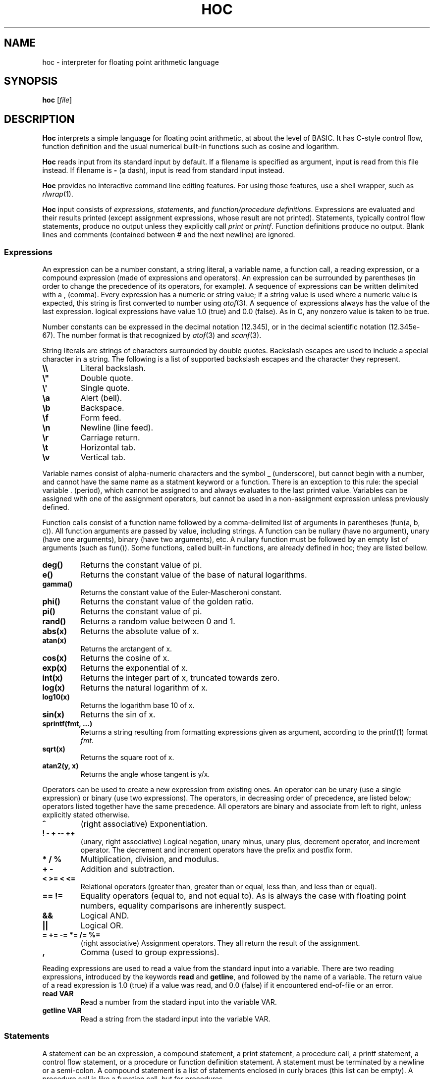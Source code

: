 .TH HOC 1
.SH NAME
hoc \- interpreter for floating point arithmetic language
.SH SYNOPSIS
.B hoc
.RI [ file ]
.SH DESCRIPTION
.B Hoc
interprets a simple language for floating point arithmetic, at about the level of BASIC.
It has C-style control flow, function definition and the usual numerical built-in functions
such as cosine and logarithm.
.PP
.B Hoc
reads input from its standard input by default.
If a filename is specified as argument, input is read from this file instead.
If filename is
.B \-
(a dash), input is read from standard input instead.
.PP
.B Hoc
provides no interactive command line editing features.
For using those features, use a shell wrapper, such as
.IR rlwrap (1).
.PP
.B Hoc
input consists of
.IR expressions ,
.IR statements ,
and
.IR "function/procedure definitions" .
Expressions are evaluated and their results printed
(except assignment expressions, whose result are not printed).
Statements, typically control flow statements,
produce no output unless they explicitly call
.I print
or
.IR printf .
Function definitions produce no output.
Blank lines and comments (contained between # and the next newline) are ignored.
.SS Expressions
An expression can be a number constant, a string literal, a variable name, a function call,
a reading expression, or a compound expression (made of expressions and operators).
An expression can be surrounded by parentheses
(in order to change the precedence of its operators, for example).
A sequence of expressions can be written delimited with a , (comma).
Every expression has a numeric or string value;
if a string value is used where a numeric value is expected,
this string is first converted to number using
.IR atof (3).
A sequence of expressions always has the value of the last expression.
logical expressions have value 1.0 (true) and 0.0 (false).
As in C, any nonzero value is taken to be true.
.PP
Number constants can be expressed in the decimal notation (12.345),
or in the decimal scientific notation (12.345e-67).
The number format is that recognized by
.IR atof (3)
and
.IR scanf (3).
.PP
String literals are strings of characters surrounded by double quotes.
Backslash escapes are used to include a special character in a string.
The following is a list of supported backslash escapes and the character they represent.
.TP
.B \e\e
Literal backslash.
.TP
.B \e\(dq
Double quote.
.TP
.B \e\(aq
Single quote.
.TP
.B \ea
Alert (bell).
.TP
.B \eb
Backspace.
.TP
.B \ef
Form feed.
.TP
.B \en
Newline (line feed).
.TP
.B \er
Carriage return.
.TP
.B \et
Horizontal tab.
.TP
.B \ev
Vertical tab.
.PP
Variable names consist of alpha-numeric characters and the symbol _ (underscore),
but cannot begin with a number, and cannot have the same name as a statment keyword or a function.
There is an exception to this rule: 
the special variable . (period), which cannot be assigned to and always evaluates to the last printed value.
Variables can be assigned with one of the assignment operators,
but cannot be used in a non\-assignment expression unless previously defined.
.PP
Function calls consist of a function name
followed by a comma-delimited list of arguments in parentheses (fun(a, b, c)).
All function arguments are passed by value, including strings.
A function can be nullary (have no argument), unary (have one arguments), binary (have two arguments), etc.
A nullary function must be followed by an empty list of arguments (such as fun()).
Some functions, called built-in functions, are already defined in hoc; they are listed bellow.
.TP
.B deg()
Returns the constant value of pi.
.TP
.B e()
Returns the constant value of the base of natural logarithms.
.TP
.B gamma()
Returns the constant value of the Euler-Mascheroni constant.
.TP
.B phi()
Returns the constant value of the golden ratio.
.TP
.B pi()
Returns the constant value of pi.
.TP
.B rand()
Returns a random value between 0 and 1.
.TP
.B abs(x)
Returns the absolute value of x.
.TP
.B atan(x)
Returns the arctangent of x.
.TP
.B cos(x)
Returns the cosine of x.
.TP
.B exp(x)
Returns the exponential of x.
.TP
.B int(x)
Returns the integer part of x, truncated towards zero.
.TP
.B log(x)
Returns the natural logarithm of x.
.TP
.B log10(x)
Returns the logarithm base 10 of x.
.TP
.B sin(x)
Returns the sin of x.
.TP
.B sprintf(fmt, ...)
Returns a string resulting from formatting expressions given as argument,
according to the printf(1) format
.IR fmt .
.TP
.B sqrt(x)
Returns the square root of x.
.TP
.B atan2(y, x)
Returns the angle whose tangent is y/x.
.PP
Operators can be used to create a new expression from existing ones.
An operator can be unary (use a single expression) or binary (use two expressions).
The operators, in decreasing order of precedence, are listed below;
operators listed together have the same precedence.
All operators are binary and associate from left to right, unless explicitly stated otherwise.
.TP
.B ^
(right associative)
Exponentiation.
.TP
.B ! \- + \-\- ++
(unary, right associative)
Logical negation, unary minus, unary plus, decrement operator, and increment operator.
The decrement and increment operators have the prefix and postfix form.
.TP
.B * / %
Multiplication, division, and modulus.
.TP
.B + \-
Addition and subtraction.
.TP
.B < >= < <=
Relational operators (greater than, greater than or equal, less than, and less than or equal).
.TP
.B == !=
Equality operators (equal to, and not equal to).
As is always the case with floating point numbers,
equality comparisons are inherently suspect.
.TP
.B &&
Logical AND.
.TP
.B ||
Logical OR.
.TP
.B = += -= *= /= %=
(right associative)
Assignment operators.
They all return the result of the assignment.
.TP
.B ,
Comma (used to group expressions).
.PP
Reading expressions are used to read a value from the standard input into a variable.
There are two reading expressions, introduced by the keywords
.B read
and
.BR getline ,
and followed by the name of a variable.
The return value of a read expression is 1.0 (true) if a value was read,
and 0.0 (false) if it encountered end-of-file or an error.
.TP
.B read VAR
Read a number from the stadard input into the variable VAR.
.TP
.B getline VAR
Read a string from the stadard input into the variable VAR.
.SS Statements
A statement can be an expression, a compound statement, a print statement, a procedure call,
a printf statement, a control flow statement, or a procedure or function definition statement.
A statement must be terminated by a newline or a semi-colon.
A compound statement is a list of statements enclosed in curly braces (this list can be empty).
A procedure call is like a function call, but for procedures.
.PP
A print statement consists of the word
.B print
followed by a comma\-delimited list of expressions.
A print statement prints the value of each expression separated by a space and ending with a newline.
A print statement does not cause the
.B .
(period) variable to be updated.
.PP
A printf statement consists of a word
.B printf
followed by a comma\-delimited list of expressions.
The first expression (called format) must be a format string as specified in
.IR printf (1),
and the following expressions must match in number the number of format specifications in the format.
A printf statement does not cause the
.B .
(period) variable to be updated.
.PP
The following is a list of control flow statements.
.TP
.B break
A break statement may appear only within an iteration statement
and causes the innermost enclosing loop statement to end.
.TP
.B continue
A continue statement may appear only within a loop statement
and causes control to pass to the loop-continuation portion
of the innermost enclosing loop statement.
.TP
.B do STMT while (EXPR)
A do-while statement is a loop statement
that runs STMT first,
and then passes control to STMT repeatedly so long as EXPR evaluates to nonzero (true).
.TP
.B for (EXPR1; EXPR2; EXPR3) STMT
A for statement is a loop statement that evaluates EXPR1,
and then passes control to STMT repeatedly so long as EXPR2 evaluates to nonzero (true);
EXPR3 is evaluated after each iteration.
EXPR1 can be omitted, in which case no expression is evaluated before the loop begins.
EXPR2 can be omitted, in which case the loops runs ad infinitum.
EXPR3 can be omitted, in which case no expression is evaluated after each iteration.
In any case, if any expression is omitted, all semi-colons must be present.
.TP
.B if (EXPR) STMT
An if statement is a selection statement that causes the control to pass
to the statement STMT if the expression EXPR is nonzero.
.TP
.B if (EXPR1) STMT1 else (EXPR2) STMT2
An if-else statement is a selection statement that causes the control to pass
to the statement STMT1 if the expression EXPR1 is nonzero,
or to STMT2 if EXPR1 is zero and EXPR2 is nonzero.
.TP
.B return
A return statement that does not return a value may appear only within a procedure statement
and causes the procedure to return.
.TP
.B return EXPR
A return statement that returns a value may appear only within a function statement
and causes the function to return with the value of the expression
.BR EXPR .
.TP
.B while (EXPR) STMT
A while statement is a loop statement
that passes control to STMT repeatedly so long as EXPR evaluates to nonzero (true).
.SS Function and procedure definition
.br
A function or procedure definition is a special statement used to define a function or a procedure.
Functions and procedures are distinct in
.BR hoc ,
although they are defined by the same mechanism.
This distinction is simply for run-time error checking:
it is an error for a procedure to return a value, and for a function not to return one.
A function or procedure definition must not occur inside another statement.
Function calls are expressions;
procedure calls are statements;
.PP
The syntax of function and procedure definitions is explained below.
.TP
.B func NAME(PARAMS) STMT
Defines the function
.BR NAME ,
with the parameters
.BR PARAM,
as the statement
.BR STMT .
.B NAME
must be a valid name for a variable that is not used by an variable or another function.
.B PARAM
must be a comma-delimited list of variable names that are local to the function.
.B STMT
must be a statement in which a
.B return
statement
occurs.
.TP
.B proc NAME(PARAMS) STMT
Defines the procedure
.BR NAME ,
with the parameters
.BR PARAM,
as the statement
.BR STMT .
.B NAME
must be a valid name for a variable that is not used by an variable or another function.
.B PARAM
must be a comma-delimited list of variable names that are local to the function.
.B STMT
must be a statement.
.PP
Both functions and procedures define a list of local variables (their parameters).
Those variables cannot be accessed outside the function or parameter;
and are different from the ones with the same name in the global scope.
As in
.IR awk (1),
a function or procedure can be called with less arguments than the number of parameters it has.
In this case, the remaining parameters are local variables initialized to 0.0.
.SH EXIT STATUS
.TP
.B 0
Success.
.TP
.B >0
Error occurred.
.SH EXAMPLES
The code below is an example of input for
.BR hoc .
.IP
.EX
func gcd(a, b, tmp) {
	tmp = abs(a) % abs(b)
	if (tmp == 0)
		return abs(b)
	return gcd(b, tmp)
}
for (i = 1; i < 12; i++)
	printf "gcd(%d, 12) = %d\n", i, gcd(i, 12)
.EE
.PP
The following is the output the program above.
.IP
.EX
gcd(1, 12) = 1
gcd(2, 12) = 2
gcd(3, 12) = 3
gcd(4, 12) = 4
gcd(5, 12) = 1
gcd(6, 12) = 6
gcd(7, 12) = 1
gcd(8, 12) = 4
gcd(9, 12) = 3
gcd(10, 12) = 2
gcd(11, 12) = 1
.EE
.SH SEE ALSO
.IR bc (1),
.IR dc (1)
.PP
Brian W. Kernighan, and Rob Pike,
.IR "The UNIX Programming Environment" ,
Prentice Hall, 1984.
.SH HISTORY
A
.B hoc
utility first appeared in the book The UNIX Programming Environment
by Brian Kernighan and Rob Pike.
.PP
The following is a list of extensions of this implementation,
that do not appear in the book, or appear in the book as an exercise.
.IP \(bu 2
The modulus and unary plus operators.
.IP \(bu 2
The . (period) variable, which evaluates to the last printed value.
.IP \(bu 2
Semicolons as statement terminators.
.IP \(bu 2
The rand() and the atan(y,x) built-in functions.
.IP \(bu 2
The assignment operators
.BR += ", " -= ", " *= ", " /= ", and " %= .
.IP \(bu 2
The increment and decrement operators
.B ++
and
.BR -- .
.IP \(bu 2
Short-circuit evaluation of the logical operators
.B &&
and
.B ||
(in the book, both sides of the operator are always evaluated,
as it had no left-to-right evaluation or early termination).
.IP \(bu 2
The
.B for
control\-flow statement, with expressions that can be omitted.
.IP \(bu 2
The
.B break
and
.B continue
control\-flow statements.
.IP \(bu 2
Named formal parameters instead of $1, etc.
.IP \(bu 2
Local variables (the same way
.IR awk (1)
does).
.IP \(bu 2
The print and printf statements; and the sprintf built-in function.
.IP \(bu 2
Do-while statements.
.IP \(bu 2
Support for comments.
.IP \(bu 2
Support for expression list (list of expressions separated by comma).
.IP \(bu 2
Support for assigning strings to variables.
.IP \(bu 2
Support for converting strings to numbers.
.SH BUGS
Different from the book, this implementation does not have constant values, such as PI.
There are, instead, correspondent nullary functions, such as pi().
.PP
Different from the book, in which the
.B print
statement produces no newline at the end,
the
.B print
statement of this implementation works like the one in
.IR awk (1),
that is, it produces a newline at the end.
For producing no newline, use the
.B printf
statement instead.
